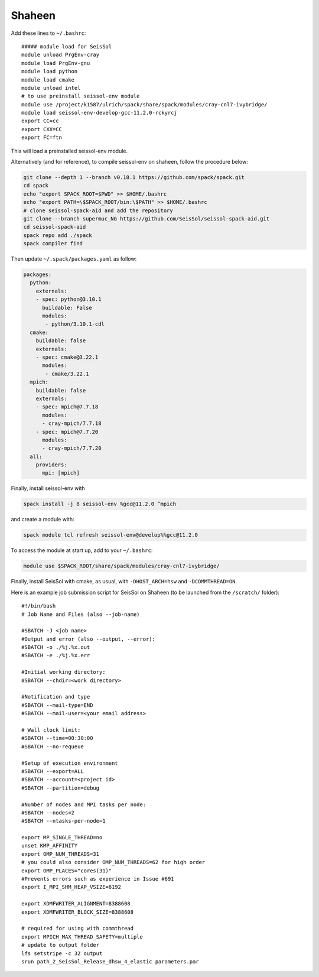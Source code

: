.. _compile_run_shaheen:


Shaheen
=======


Add these lines to ``~/.bashrc``:

::

    ##### module load for SeisSol
    module unload PrgEnv-cray
    module load PrgEnv-gnu
    module load python
    module load cmake
    module unload intel
    # to use preinstall seissol-env module
    module use /project/k1587/ulrich/spack/share/spack/modules/cray-cnl7-ivybridge/
    module load seissol-env-develop-gcc-11.2.0-rckyrcj
    export CC=cc
    export CXX=CC
    export FC=ftn

This will load a preinstalled seissol-env module.

Alternatively (and for reference), to compile seissol-env on shaheen, follow the procedure below:

.. code-block:: bash

    git clone --depth 1 --branch v0.18.1 https://github.com/spack/spack.git
    cd spack
    echo "export SPACK_ROOT=$PWD" >> $HOME/.bashrc
    echo "export PATH=\$SPACK_ROOT/bin:\$PATH" >> $HOME/.bashrc
    # clone seissol-spack-aid and add the repository
    git clone --branch supermuc_NG https://github.com/SeisSol/seissol-spack-aid.git
    cd seissol-spack-aid
    spack repo add ./spack
    spack compiler find


Then update ``~/.spack/packages.yaml`` as follow:

.. code-block:: yaml

    packages:
      python:
        externals:
        - spec: python@3.10.1
          buildable: False
          modules:
           - python/3.10.1-cdl
      cmake:
        buildable: false
        externals:
        - spec: cmake@3.22.1
          modules:
           - cmake/3.22.1
      mpich:
        buildable: false
        externals:
        - spec: mpich@7.7.18
          modules:
          - cray-mpich/7.7.18
        - spec: mpich@7.7.20
          modules:
          - cray-mpich/7.7.20
      all:
        providers:
          mpi: [mpich]


Finally, install seissol-env with 

.. code-block:: bash

    spack install -j 8 seissol-env %gcc@11.2.0 ^mpich

and create a module with:

.. code-block:: bash

    spack module tcl refresh seissol-env@develop%%gcc@11.2.0

To access the module at start up, add to your ``~/.bashrc``:

.. code-block:: bash

    module use $SPACK_ROOT/share/spack/modules/cray-cnl7-ivybridge/

Finally, install SeisSol with cmake, as usual, with ``-DHOST_ARCH=hsw`` and ``-DCOMMTHREAD=ON``.

Here is an example job submission script for SeisSol on Shaheen (to be launched from the ``/scratch/`` folder):

::

  #!/bin/bash
  # Job Name and Files (also --job-name)

  #SBATCH -J <job name>
  #Output and error (also --output, --error):
  #SBATCH -o ./%j.%x.out
  #SBATCH -e ./%j.%x.err

  #Initial working directory:
  #SBATCH --chdir=<work directory>

  #Notification and type
  #SBATCH --mail-type=END
  #SBATCH --mail-user=<your email address>

  # Wall clock limit:
  #SBATCH --time=00:30:00
  #SBATCH --no-requeue

  #Setup of execution environment
  #SBATCH --export=ALL
  #SBATCH --account=<project id>
  #SBATCH --partition=debug

  #Number of nodes and MPI tasks per node:
  #SBATCH --nodes=2
  #SBATCH --ntasks-per-node=1

  export MP_SINGLE_THREAD=no
  unset KMP_AFFINITY
  export OMP_NUM_THREADS=31
  # you could also consider OMP_NUM_THREADS=62 for high order
  export OMP_PLACES="cores(31)"
  #Prevents errors such as experience in Issue #691
  export I_MPI_SHM_HEAP_VSIZE=8192

  export XDMFWRITER_ALIGNMENT=8388608
  export XDMFWRITER_BLOCK_SIZE=8388608

  # required for using with commthread
  export MPICH_MAX_THREAD_SAFETY=multiple
  # update to output folder
  lfs setstripe -c 32 output
  srun path_2_SeisSol_Release_dhsw_4_elastic parameters.par
